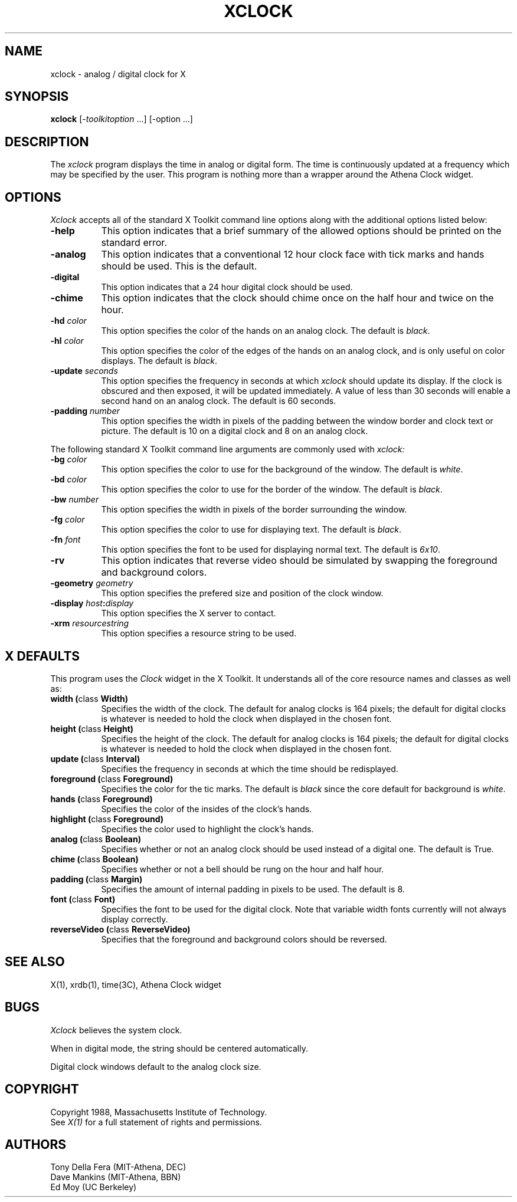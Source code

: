 .TH XCLOCK 1 "13 October 1988" "X Version 11"
.SH NAME
xclock - analog / digital clock for X
.SH SYNOPSIS
.B xclock
[-\fItoolkitoption\fP ...] [-option ...]
.SH DESCRIPTION
The
.I xclock 
program displays the time in analog or digital form.  The time is continuously
updated at a frequency which may be specified by the user.  This program is
nothing more than a wrapper around the Athena Clock widget.
.SH OPTIONS
.I Xclock
accepts all of the standard X Toolkit command line options along with the 
additional options listed below:
.TP 8
.B \-help
This option indicates that a brief summary of the allowed options should be
printed on the standard error.
.TP 8
.B \-analog 
This option indicates that a conventional 12 hour clock face with tick marks
and hands should be used.  This is the default.
.TP 8
.B \-digital
This option indicates that a 24 hour digital clock should be used.
.TP 8
.B \-chime
This option indicates that the clock should chime 
once on the half hour and twice on the hour.
.TP 8
.B \-hd \fIcolor\fP
This option specifies the color of the hands on an analog clock.  The default
is \fIblack\fP.
.TP 8
.B \-hl \fIcolor\fP
This option specifies the color of the edges of the hands on an analog clock,
and is only useful on color displays.  The default is \fIblack\fP.
.TP 8
.B \-update \fIseconds\fP
This option specifies the frequency in seconds at which \fIxclock\fP
should update its display.  If the clock is obscured and then exposed,
it will be updated immediately.  A value of less than 30 seconds will enable a
second hand on an analog clock.  The default is 60 seconds.
.TP 8
.B \-padding \fInumber\fP
This option specifies the width in pixels of the padding 
between the window border and clock text or picture.  The default is 10
on a digital clock and 8 on an analog clock.
.PP
The following standard X Toolkit command line arguments are commonly used with 
.I xclock:
.TP 8
.B \-bg \fIcolor\fP
This option specifies the color to use for the background of the window.  
The default is \fIwhite\fP.
.TP 8
.B \-bd \fIcolor\fP
This option specifies the color to use for the border of the window.
The default is \fIblack\fP.
.TP 8
.B \-bw \fInumber\fP
This option specifies the width in pixels of the border surrounding the window.
.TP 8
.B \-fg \fIcolor\fP
This option specifies the color to use for displaying text.  The default is 
\fIblack\fP.
.TP 8
.B \-fn \fIfont\fP
This option specifies the font to be used for displaying normal text.  The
default is \fI6x10\fP.
.TP 8
.B \-rv
This option indicates that reverse video should be simulated by swapping
the foreground and background colors.
.TP 8
.B \-geometry \fIgeometry\fP
This option specifies the prefered size and position of the clock window.
.TP 8
.B \-display \fIhost\fP:\fIdisplay\fP
This option specifies the X server to contact.
.TP 8
.B \-xrm \fIresourcestring\fP
This option specifies a resource string to be used.
.SH X DEFAULTS
This program uses the 
.I Clock
widget in the X Toolkit.  It understands all of the core resource names and
classes as well as:
.PP
.TP 8
.B width (\fPclass\fB Width)
Specifies the width of the clock.  The default for analog clocks is 164
pixels; the default for digital clocks is whatever is needed to hold the 
clock when displayed in the chosen font.
.TP 8
.B height (\fPclass\fB Height)
Specifies the height of the clock.  The default for analog clocks is 164
pixels; the default for digital clocks is whatever is needed to hold the
clock when displayed in the chosen font.
.TP 8
.B update (\fPclass\fB Interval)
Specifies the frequency in seconds at which the time should be redisplayed.
.TP 8
.B foreground (\fPclass\fB Foreground)
Specifies the color for the tic marks.  
The default is \fIblack\fP since the core default for background is \fIwhite\fP.
.TP 8
.B hands (\fPclass\fB Foreground)
Specifies the color of the insides of the clock's hands.
.TP 8
.B highlight (\fPclass\fB Foreground)
Specifies the color used to highlight the clock's hands.
.TP 8
.B analog (\fPclass\fB Boolean)
Specifies whether or not an analog clock should be used instead of a digital
one.  The default is True.
.TP 8
.B chime (\fPclass\fB Boolean)
Specifies whether or not a bell should be rung on the hour and half hour.
.TP 8
.B padding (\fPclass\fB Margin)
Specifies the amount of internal padding in pixels to be used.  The default is
8.
.TP 8
.B font (\fPclass\fB Font)
Specifies the font to be used for the digital clock.  Note that variable width
fonts currently will not always display correctly.
.TP 8
.B reverseVideo (\fPclass\fB ReverseVideo)
Specifies that the foreground and background colors should be reversed.
.SH "SEE ALSO"
X(1), xrdb(1), time(3C), Athena Clock widget
.SH BUGS
.I Xclock
believes the system clock.
.PP
When in digital mode, the string should be centered automatically.
.PP
Digital clock windows default to the analog clock size.
.SH COPYRIGHT
Copyright 1988, Massachusetts Institute of Technology.
.br
See \fIX(1)\fP for a full statement of rights and permissions.
.SH AUTHORS
Tony Della Fera (MIT-Athena, DEC)
.br
Dave Mankins (MIT-Athena, BBN)
.br
Ed Moy (UC Berkeley)

